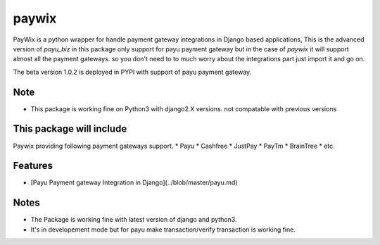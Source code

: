 paywix
=====
PayWix is a python wrapper for handle payment gateway integrations in Django based applications,
This is the advanced version of `payu_biz` in this package only support for payu payment gateway
but in the case of `paywix` it will support almost all the payment gateways. so you don't need to
to much worry about the integrations part just import it and go on.

The beta version 1.0.2 is deployed in PYPI with support of payu payment gateway.

Note
----
* This package is working fine on Python3 with django2.X versions. not compatable with previous versions


This package will include
-------------------------
Paywix providing following payment gateways support.
* Payu
* Cashfree
* JustPay
* PayTm
* BrainTree
* etc

Features
--------
* [Payu Payment gateway Integration in Django](../blob/master/payu.md)

Notes
-------
* The Package is working fine with latest version of django and python3.
* It's in developement mode but for payu make transaction/verify transaction is working fine.
